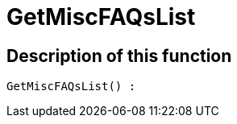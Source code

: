 = GetMiscFAQsList
:keywords: GetMiscFAQsList
:page-index: false

//  auto generated content Thu, 06 Jul 2017 00:26:47 +0200
== Description of this function

[source,plenty]
----

GetMiscFAQsList() :

----
